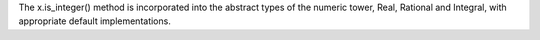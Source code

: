 The x.is_integer() method is incorporated into the abstract types of the
numeric tower, Real, Rational and Integral, with appropriate default
implementations.
